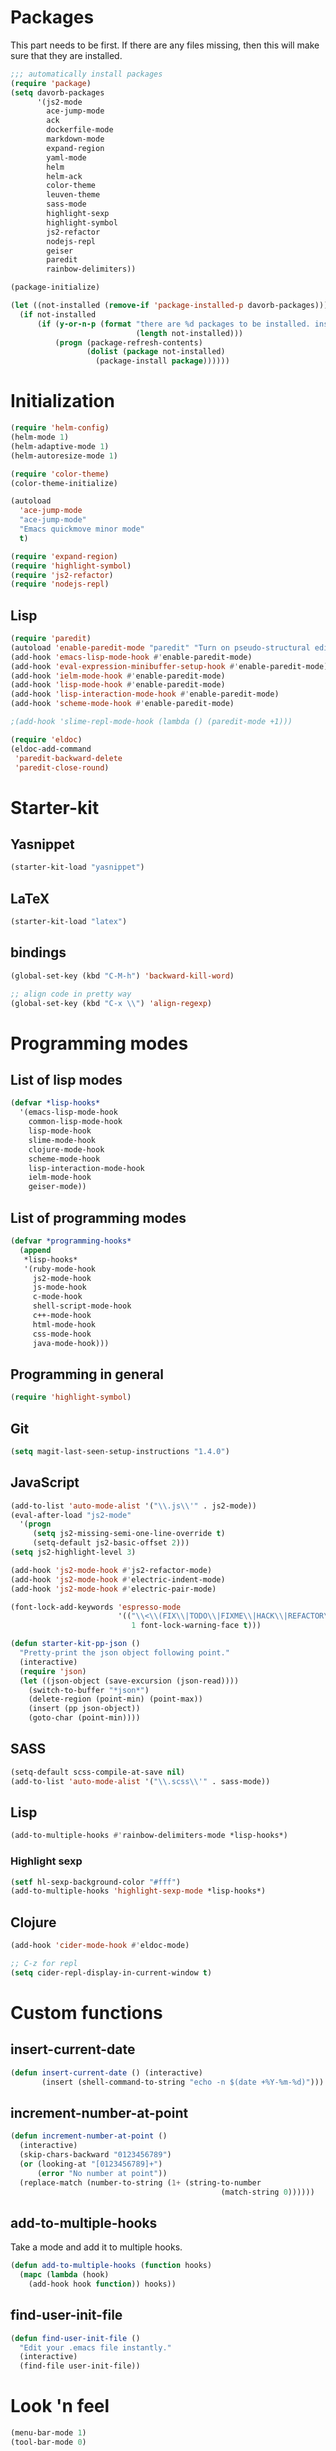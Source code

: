 * Packages
This part needs to be first. If there are any files missing, then
this will make sure that they are installed.

#+begin_src emacs-lisp
  ;;; automatically install packages
  (require 'package)
  (setq davorb-packages
        '(js2-mode
          ace-jump-mode
          ack
          dockerfile-mode
          markdown-mode
          expand-region
          yaml-mode
          helm
          helm-ack
          color-theme
          leuven-theme
          sass-mode
          highlight-sexp
          highlight-symbol
          js2-refactor
          nodejs-repl
          geiser
          paredit
          rainbow-delimiters))

  (package-initialize)

  (let ((not-installed (remove-if 'package-installed-p davorb-packages)))
    (if not-installed
        (if (y-or-n-p (format "there are %d packages to be installed. install them? "
                              (length not-installed)))
            (progn (package-refresh-contents)
                   (dolist (package not-installed)
                     (package-install package))))))
#+end_src
* Initialization
#+begin_src emacs-lisp
  (require 'helm-config)
  (helm-mode 1)
  (helm-adaptive-mode 1)
  (helm-autoresize-mode 1)

  (require 'color-theme)
  (color-theme-initialize)

  (autoload
    'ace-jump-mode
    "ace-jump-mode"
    "Emacs quickmove minor mode"
    t)

  (require 'expand-region)
  (require 'highlight-symbol)
  (require 'js2-refactor)
  (require 'nodejs-repl)

#+end_src
** Lisp
#+BEGIN_SRC emacs-lisp
  (require 'paredit)
  (autoload 'enable-paredit-mode "paredit" "Turn on pseudo-structural editing of Lisp code." t)
  (add-hook 'emacs-lisp-mode-hook #'enable-paredit-mode)
  (add-hook 'eval-expression-minibuffer-setup-hook #'enable-paredit-mode)
  (add-hook 'ielm-mode-hook #'enable-paredit-mode)
  (add-hook 'lisp-mode-hook #'enable-paredit-mode)
  (add-hook 'lisp-interaction-mode-hook #'enable-paredit-mode)
  (add-hook 'scheme-mode-hook #'enable-paredit-mode)

  ;(add-hook 'slime-repl-mode-hook (lambda () (paredit-mode +1)))

  (require 'eldoc)
  (eldoc-add-command
   'paredit-backward-delete
   'paredit-close-round)
#+END_SRC

* Starter-kit
** Yasnippet
#+begin_src emacs-lisp
  (starter-kit-load "yasnippet")
#+end_src

** LaTeX
#+begin_src emacs-lisp
  (starter-kit-load "latex")
#+end_src

** bindings
#+begin_src emacs-lisp
  (global-set-key (kbd "C-M-h") 'backward-kill-word)

  ;; align code in pretty way
  (global-set-key (kbd "C-x \\") 'align-regexp)
#+end_src

* Programming modes
** List of lisp modes
#+begin_src emacs-lisp
  (defvar *lisp-hooks*
    '(emacs-lisp-mode-hook
      common-lisp-mode-hook
      lisp-mode-hook
      slime-mode-hook
      clojure-mode-hook
      scheme-mode-hook
      lisp-interaction-mode-hook
      ielm-mode-hook
      geiser-mode))
#+end_src
** List of programming modes
#+begin_src emacs-lisp
(defvar *programming-hooks*
  (append
   *lisp-hooks*
   '(ruby-mode-hook
     js2-mode-hook
     js-mode-hook
     c-mode-hook
     shell-script-mode-hook
     c++-mode-hook
     html-mode-hook
     css-mode-hook
     java-mode-hook)))
#+end_src
** Programming in general
#+begin_src emacs-lisp
  (require 'highlight-symbol)
#+end_src
** Git
#+begin_src emacs-lisp
(setq magit-last-seen-setup-instructions "1.4.0")
#+end_src

** JavaScript
#+begin_src emacs-lisp
  (add-to-list 'auto-mode-alist '("\\.js\\'" . js2-mode))
  (eval-after-load "js2-mode"
    '(progn
       (setq js2-missing-semi-one-line-override t)
       (setq-default js2-basic-offset 2)))
  (setq js2-highlight-level 3)

  (add-hook 'js2-mode-hook #'js2-refactor-mode)
  (add-hook 'js2-mode-hook #'electric-indent-mode)
  (add-hook 'js2-mode-hook #'electric-pair-mode)
#+end_src

#+begin_src emacs-lisp
(font-lock-add-keywords 'espresso-mode
                        '(("\\<\\(FIX\\|TODO\\|FIXME\\|HACK\\|REFACTOR\\):"
                           1 font-lock-warning-face t)))
#+end_src

#+begin_src emacs-lisp
(defun starter-kit-pp-json ()
  "Pretty-print the json object following point."
  (interactive)
  (require 'json)
  (let ((json-object (save-excursion (json-read))))
    (switch-to-buffer "*json*")
    (delete-region (point-min) (point-max))
    (insert (pp json-object))
    (goto-char (point-min))))
#+end_src

** SASS
#+begin_src emacs-lisp
(setq-default scss-compile-at-save nil)
(add-to-list 'auto-mode-alist '("\\.scss\\'" . sass-mode))
#+end_src

** Lisp
#+BEGIN_SRC emacs-lisp
  (add-to-multiple-hooks #'rainbow-delimiters-mode *lisp-hooks*)
#+END_SRC

*** Highlight sexp
#+begin_src emacs-lisp
(setf hl-sexp-background-color "#fff")
(add-to-multiple-hooks 'highlight-sexp-mode *lisp-hooks*)
#+end_src

** Clojure
#+BEGIN_SRC emacs-lisp
  (add-hook 'cider-mode-hook #'eldoc-mode)

  ;; C-z for repl
  (setq cider-repl-display-in-current-window t)
#+END_SRC

* Custom functions
** insert-current-date
#+begin_src emacs-lisp
(defun insert-current-date () (interactive)
       (insert (shell-command-to-string "echo -n $(date +%Y-%m-%d)")))
#+end_src
** increment-number-at-point
#+begin_src emacs-lisp
(defun increment-number-at-point ()
  (interactive)
  (skip-chars-backward "0123456789")
  (or (looking-at "[0123456789]+")
      (error "No number at point"))
  (replace-match (number-to-string (1+ (string-to-number
                                               (match-string 0))))))
#+end_src
** add-to-multiple-hooks
Take a mode and add it to multiple hooks.
#+begin_src emacs-lisp
(defun add-to-multiple-hooks (function hooks)
  (mapc (lambda (hook)
    (add-hook hook function)) hooks))
#+end_src
** find-user-init-file
#+begin_src emacs-lisp
  (defun find-user-init-file ()
    "Edit your .emacs file instantly."
    (interactive)
    (find-file user-init-file))
#+end_src
* Look 'n feel
#+begin_src emacs-lisp
(menu-bar-mode 1)
(tool-bar-mode 0)

(load-theme 'leuven t)

;; Fontify the whole line for headings (with a background color).
(setq org-fontify-whole-heading-line t)
#+end_src

* Settings
** Backups
#+begin_src emacs-lisp
  ;(let ((temporary-file-directory "~/.saves"))
  (setq backup-directory-alist
        '(("." . "~/.saves")))
  ;  (setq auto-save-file-name-transforms
  ;        `((".*" ,temporary-file-directory t))))
  (setq delete-old-versions t
        kept-new-versions 6
        kept-old-versions 2
        version-control t)
  (setq backup-by-copying t) ; safest, but slowest
#+end_src
** Remove trailing whitespace
#+begin_src emacs-lisp
(add-hook 'before-save-hook 'delete-trailing-whitespace)
#+end_src
** Highlight
*** Highlight symbols
#+begin_src emacs-lisp
(add-to-multiple-hooks 'highlight-symbol-mode
                       *programming-hooks*)
#+end_src
** Dired
   Hide hidden files. You can toggle =dired-omit-mode= with C-x M-o.
#+BEGIN_SRC emacs-lisp
  (require 'dired-x)
  (setq dired-omit-files "^\\...+$")
  (add-hook 'dired-mode-hook (lambda () (dired-omit-mode 1)))
#+END_SRC

* Keybindings
** General
*** Compile
#+begin_src emacs-lisp
(global-set-key [f9] 'compile)
#+end_src
*** ace-jump-mode
"C-c SPC" ==> ace-jump-word-mode
"C-u C-c SPC" ==> ace-jump-char-mode
"C-u C-u C-c SPC" ==> ace-jump-line-mode
#+begin_src emacs-lisp
(define-key global-map (kbd "C-c SPC") 'ace-jump-mode)
#+end_src
*** expand-region
Binding: C-=
#+begin_src emacs-lisp
(global-set-key (kbd "C-=") 'er/expand-region)
#+end_src
*** magit
#+begin_src emacs-lisp
(global-set-key (kbd "C-x g") 'magit-status)
#+end_src
*** electic-buffer-list
#+begin_src emacs-lisp
(global-set-key [f12] 'buffer-menu)
#+end_src
*** interactive highlighting
C-x w . --- highlight word
M-s h .
C-w w r --- unhighlight regexp
M-s h u
#+begin_src emacs-lisp
(global-hi-lock-mode 1)
#+end_src

*** helm
#+begin_src emacs-lisp
(global-set-key (kbd "M-x") 'undefined)
(global-set-key (kbd "M-x") 'helm-M-x)
(global-set-key (kbd "C-x f") 'helm-find-files)
(global-set-key (kbd "C-x b") 'helm-buffers-list)

;(global-set-key (kbd "C-c <SPC>") 'helm-all-mark-rings)
(global-set-key (kbd "C-x r b") 'helm-filtered-bookmarks)
(global-set-key (kbd "M-y") 'helm-show-kill-ring)
(global-set-key (kbd "C-,") 'helm-calcul-expression)
#+end_src
*** increment number
#+begin_src emacs-lisp
(global-set-key (kbd "C-c i") 'increment-number-at-point)
#+end_src
** Programming
*** JavaScript
**** js2-refactor-mode
     extract function with *C-c C-x ef*

     1) `ef` is `extract-function`: Extracts the marked expressions out into a new named function.
     2) `em` is `extract-method`: Extracts the marked expressions out into a new named method in an object literal.
     3) `ip` is `introduce-parameter`: Changes the marked expression to a parameter in a local function.
     4) `lp` is `localize-parameter`: Changes a parameter to a local var in a local function.
     5) `eo` is `expand-object`: Converts a one line object literal to multiline.
     6) `co` is `contract-object`: Converts a multiline object literal to one line.
     7) `eu` is `expand-function`: Converts a one line function to multiline (expecting semicolons as statement delimiters).
     8) `cu` is `contract-function`: Converts a multiline function to one line (expecting semicolons as statement delimiters).
     9) `ea` is `expand-array`: Converts a one line array to multiline.
     10) `ca` is `contract-array`: Converts a multiline array to one line.
     11) `wi` is `wrap-buffer-in-iife`: Wraps the entire buffer in an immediately invoked function expression
     12) `ig` is `inject-global-in-iife`: Creates a shortcut for a marked global by injecting it in the wrapping immediately invoked function expression
     13) `ag` is `add-to-globals-annotation`: Creates a `/*global */` annotation if it is missing, and adds the var at point to it.
     14) `ev` is `extract-var`: Takes a marked expression and replaces it with a var.
     15) `iv` is `inline-var`: Replaces all instances of a variable with its initial value.
     16) `rv` is `rename-var`: Renames the variable on point and all occurrences in its lexical scope.
     17) `vt` is `var-to-this`: Changes local `var a` to be `this.a` instead.
     18) `ao` is `arguments-to-object`: Replaces arguments to a function call with an object literal of named arguments.
     19) `3i` is `ternary-to-if`: Converts ternary operator to if-statement.
     20) `sv` is `split-var-declaration`: Splits a `var` with multiple vars declared, into several `var` statements.
     21) `ss` is `split-string`: Splits a `string`.
     22) `uw` is `unwrap`: Replaces the parent statement with the selected region.
     23) `lt` is `log-this`: Adds a console.log() statement for what is at point (or region).
     24) `dt` is `debug-this`: Adds a debug() statement for what is at point (or region).
     25) `sl` is `forward-slurp`: Moves the next statement into current function, if-statement, for-loop or while-loop.
     26) `ba` is `forward-barf`: Moves the last child out of current function, if-statement, for-loop or while-loop.
     27) `k` is `kill`: Kills to the end of the line, but does not cross semantic boundaries.
    #+begin_src emacs-lisp
  (js2r-add-keybindings-with-prefix "C-c C-x")
#+end_src

* Skeletons
** LaTeX
#+begin_src emacs-lisp
  (define-skeleton latex-skeleton
    "Inserts a begin_src-skeleton into the current buffer.
  This only makes sense for empty buffers."
    "\\documentclass[a4paper]{article}\n\n"
    "\\documentclass[a4paper]{article}\n"
    "\\usepackage[utf8]{inputenc}\n"
    "\\usepackage[swedish]{babel} % for Swedish characters\n\n"
    "\\usepackage{fancyvrb}       % for code listings\n"
    "\\fvset{tabsize=4}\n"
    "\\fvset{fontsize=\small}\n\n"
    "\\title{Document title}\n"
    "\\author{Davor Babi\'{c}}\n\n"
    "\\begin{document}\n"
    "\\maketitle\n\n"
    "\\end{document}\n")
#+end_src
* yasnippet
#+BEGIN_SRC emacs-lisp
  (setf yas-snippet-dirs "~/.emacs.d/snippets")
  (yas-reload-all)
#+END_SRC
